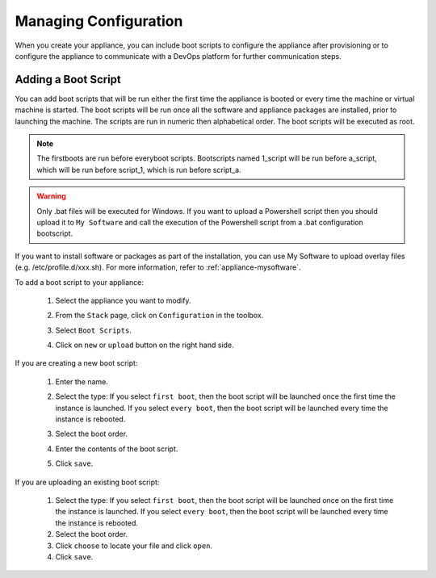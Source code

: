 .. Copyright 2018 FUJITSU LIMITED

.. _appliance-configuration:

Managing Configuration
----------------------

When you create your appliance, you can include boot scripts to configure the appliance after provisioning or to configure the appliance to communicate with a DevOps platform for further communication steps.

.. _appliance-configuration-bootscripts:

Adding a Boot Script
~~~~~~~~~~~~~~~~~~~~

You can add boot scripts that will be run either the first time the appliance is booted or every time the machine or virtual machine is started. The boot scripts will be run once all the software and appliance packages are installed, prior to launching the machine. The scripts are run in numeric then alphabetical order. The boot scripts will be executed as root.

.. note:: The firstboots are run before everyboot scripts. Bootscripts named 1_script will be run before a_script, which will be run before script_1, which is run before script_a.

.. warning:: Only .bat files will be executed for Windows. If you want to upload a Powershell script then you should upload it to ``My Software`` and call the execution of the Powershell script from a .bat configuration bootscript.

If you want to install software or packages as part of the installation, you can use My Software to upload overlay files (e.g. /etc/profile.d/xxx.sh). For more information, refer to :ref:`appliance-mysoftware`.

To add a boot script to your appliance:

	1. Select the appliance you want to modify.
	2. From the ``Stack`` page, click on ``Configuration`` in the toolbox.
	3. Select ``Boot Scripts``.
	4. Click on ``new`` or ``upload`` button on the right hand side.

		.. image:: /images/bootscript-add.png

If you are creating a new boot script:

	1. Enter the name.
	2. Select the type: If you select ``first boot``, then the boot script will be launched once the first time the instance is launched.  If you select ``every boot``, then the boot script will be launched every time the instance is rebooted.
	3. Select the boot order.
	4. Enter the contents of the boot script.
	5. Click ``save``.

		.. image:: /images/bootscript-create.png

If you are uploading an existing boot script:

	1. Select the type: If you select ``first boot``, then the boot script will be launched once on the first time the instance is launched.  If you select ``every boot``, then the boot script will be launched every time the instance is rebooted.
	2. Select the boot order.
	3. Click ``choose`` to locate your file and click ``open``.
	4. Click ``save``.


